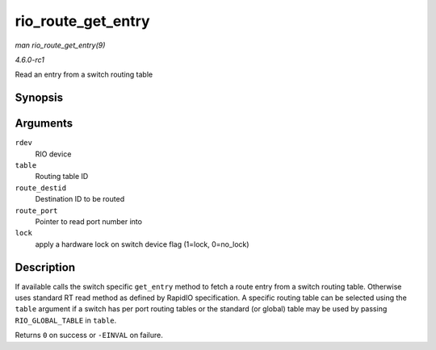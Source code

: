 
.. _API-rio-route-get-entry:

===================
rio_route_get_entry
===================

*man rio_route_get_entry(9)*

*4.6.0-rc1*

Read an entry from a switch routing table


Synopsis
========

.. c:function:: int rio_route_get_entry( struct rio_dev * rdev, u16 table, u16 route_destid, u8 * route_port, int lock )

Arguments
=========

``rdev``
    RIO device

``table``
    Routing table ID

``route_destid``
    Destination ID to be routed

``route_port``
    Pointer to read port number into

``lock``
    apply a hardware lock on switch device flag (1=lock, 0=no_lock)


Description
===========

If available calls the switch specific ``get_entry`` method to fetch a route entry from a switch routing table. Otherwise uses standard RT read method as defined by RapidIO
specification. A specific routing table can be selected using the ``table`` argument if a switch has per port routing tables or the standard (or global) table may be used by
passing ``RIO_GLOBAL_TABLE`` in ``table``.

Returns ``0`` on success or ``-EINVAL`` on failure.
